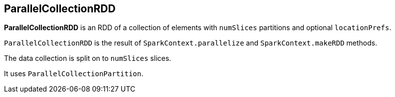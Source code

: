 == ParallelCollectionRDD

*ParallelCollectionRDD* is an RDD of a collection of elements with `numSlices` partitions and optional `locationPrefs`.

`ParallelCollectionRDD` is the result of `SparkContext.parallelize` and `SparkContext.makeRDD` methods.

The data collection is split on to `numSlices` slices.

It uses `ParallelCollectionPartition`.
